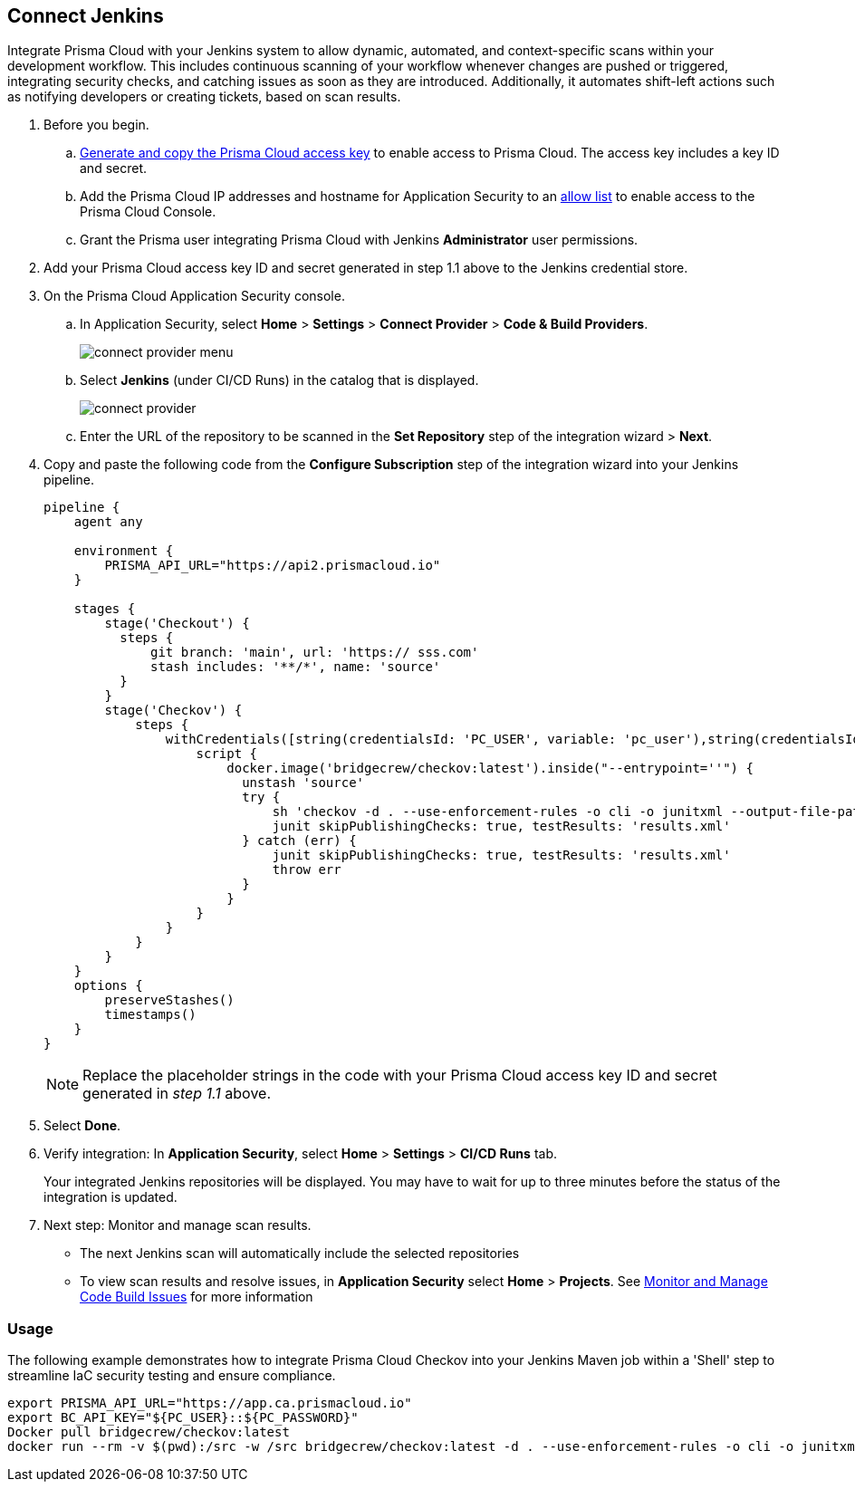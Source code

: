 :topic_type: task

[.task]
== Connect Jenkins 

Integrate Prisma Cloud with your Jenkins system to allow dynamic, automated, and context-specific scans within your development workflow. This includes continuous scanning of your workflow whenever changes are pushed or triggered, integrating security checks, and catching issues as soon as they are introduced. Additionally, it automates shift-left actions such as notifying developers or creating tickets, based on scan results.

[.procedure]

. Before you begin.
.. xref:../../../../administration/create-access-keys.adoc[Generate and copy the Prisma Cloud access key] to enable access to Prisma Cloud. The access key includes a key ID and secret.
.. Add the Prisma Cloud IP addresses and hostname for Application Security to an xref:../../../../get-started/console-prerequisites.adoc[allow list] to enable access to the Prisma Cloud Console. 
.. Grant the Prisma user integrating Prisma Cloud with Jenkins *Administrator* user permissions.

. Add your Prisma Cloud access key ID and secret generated in step 1.1 above to the Jenkins credential store.

. On the Prisma Cloud Application Security console.
.. In Application Security, select *Home* > *Settings* > *Connect Provider* > *Code & Build Providers*.
+
image::application-security/connect-provider-menu.png[]

.. Select *Jenkins* (under CI/CD Runs) in the catalog that is displayed.
+
image::application-security/connect-provider.png[]

.. Enter the URL of the repository to be scanned in the *Set Repository* step of the integration wizard > *Next*.

. Copy and paste the following code from the *Configure Subscription* step of the integration wizard into your Jenkins pipeline.
+
[source.yml]
----
pipeline {
    agent any
    
    environment {
        PRISMA_API_URL="https://api2.prismacloud.io"
    }
    
    stages {
        stage('Checkout') {
          steps {
              git branch: 'main', url: 'https:// sss.com'
              stash includes: '**/*', name: 'source'
          }
        }
        stage('Checkov') {
            steps {
                withCredentials([string(credentialsId: 'PC_USER', variable: 'pc_user'),string(credentialsId: 'PC_PASSWORD', variable: 'pc_password')]) {
                    script {
                        docker.image('bridgecrew/checkov:latest').inside("--entrypoint=''") {
                          unstash 'source'
                          try {
                              sh 'checkov -d . --use-enforcement-rules -o cli -o junitxml --output-file-path console,results.xml --bc-api-key ${pc_user}::${pc_password} --repo-id  / sss.com --branch main'
                              junit skipPublishingChecks: true, testResults: 'results.xml'
                          } catch (err) {
                              junit skipPublishingChecks: true, testResults: 'results.xml'
                              throw err
                          }
                        }
                    }
                }
            }
        }
    }
    options {
        preserveStashes()
        timestamps()
    }
}
----
+
NOTE: Replace the placeholder strings in the code with your Prisma Cloud access key ID and secret generated in _step 1.1_ above.

. Select *Done*.

. Verify integration: In *Application Security*, select *Home* > *Settings* > *CI/CD Runs* tab.
+
Your integrated Jenkins repositories will be displayed. You may have to wait for up to three minutes before the status of the integration is updated.

. Next step: Monitor and manage scan results.
+
* The next Jenkins scan will automatically include the selected repositories
* To view scan results and resolve issues, in *Application Security* select *Home* > *Projects*. See xref:../../../risk-management/monitor-and-manage-code-build/monitor-and-manage-code-build.adoc[Monitor and Manage Code Build Issues] for more information  

=== Usage

The following example demonstrates how to integrate Prisma Cloud Checkov into your Jenkins Maven job within a 'Shell' step to streamline IaC security testing and ensure compliance.

----
export PRISMA_API_URL="https://app.ca.prismacloud.io"
export BC_API_KEY="${PC_USER}::${PC_PASSWORD}"
Docker pull bridgecrew/checkov:latest
docker run --rm -v $(pwd):/src -w /src bridgecrew/checkov:latest -d . --use-enforcement-rules -o cli -o junitxml --output-file-path console,test_results.xml --prisma-api-url "\${PRISMA_API_URL}" --bc-api-key "\${BC_API_KEY}" --repo-id GitHubOrgGroup/mule-test-app --branch dev
----
